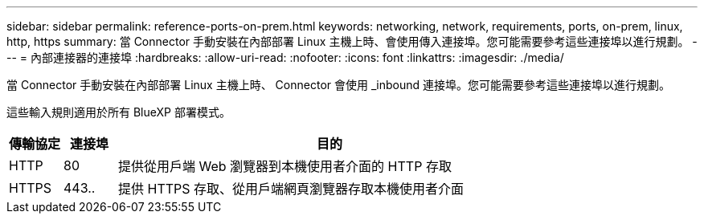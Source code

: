 ---
sidebar: sidebar 
permalink: reference-ports-on-prem.html 
keywords: networking, network, requirements, ports, on-prem, linux, http, https 
summary: 當 Connector 手動安裝在內部部署 Linux 主機上時、會使用傳入連接埠。您可能需要參考這些連接埠以進行規劃。 
---
= 內部連接器的連接埠
:hardbreaks:
:allow-uri-read: 
:nofooter: 
:icons: font
:linkattrs: 
:imagesdir: ./media/


[role="lead"]
當 Connector 手動安裝在內部部署 Linux 主機上時、 Connector 會使用 _inbound 連接埠。您可能需要參考這些連接埠以進行規劃。

這些輸入規則適用於所有 BlueXP 部署模式。

[cols="10,10,80"]
|===
| 傳輸協定 | 連接埠 | 目的 


| HTTP | 80 | 提供從用戶端 Web 瀏覽器到本機使用者介面的 HTTP 存取 


| HTTPS | 443.. | 提供 HTTPS 存取、從用戶端網頁瀏覽器存取本機使用者介面 
|===